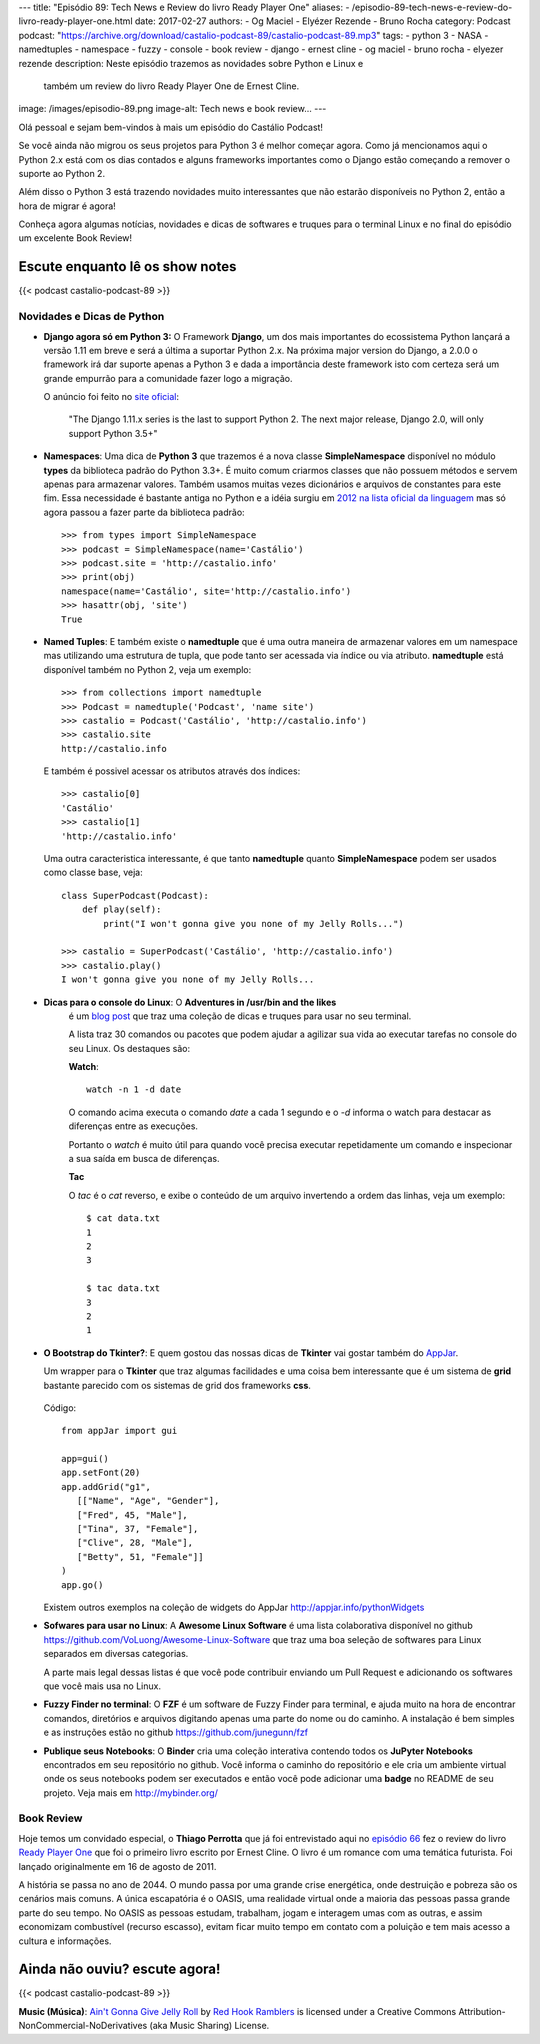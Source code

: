 ---
title: "Episódio 89: Tech News e Review do livro Ready Player One"
aliases:
- /episodio-89-tech-news-e-review-do-livro-ready-player-one.html
date: 2017-02-27
authors:
- Og Maciel
- Elyézer Rezende
- Bruno Rocha
category: Podcast
podcast: "https://archive.org/download/castalio-podcast-89/castalio-podcast-89.mp3"
tags:
- python 3
- NASA
- namedtuples
- namespace
- fuzzy
- console
- book review
- django
- ernest cline
- og maciel
- bruno rocha
- elyezer rezende
description: Neste episódio trazemos as novidades sobre Python e Linux e
              também um review do livro Ready Player One de Ernest Cline.
image: /images/episodio-89.png
image-alt: Tech news e book review...
---

Olá pessoal e sejam bem-vindos à mais um episódio do Castálio Podcast!

Se você ainda não migrou os seus projetos para Python 3 é melhor começar
agora. Como já mencionamos aqui o Python 2.x está com os dias contados e
alguns frameworks importantes como o Django estão começando a remover o
suporte ao Python 2.

Além disso o Python 3 está trazendo novidades muito interessantes que não
estarão disponíveis no Python 2, então a hora de migrar é agora!

Conheça agora algumas notícias, novidades e dicas de softwares e truques para
o terminal Linux e no final do episódio um excelente Book Review!

.. more

Escute enquanto lê os show notes
--------------------------------

{{< podcast castalio-podcast-89 >}}

.. raw:: html

    <br />


Novidades e Dicas de Python
===========================

* **Django agora só em Python 3:** O Framework **Django**, um dos mais
  importantes do ecossistema Python lançará
  a versão 1.11 em breve e será a última a suportar Python 2.x. Na próxima
  major version do Django, a 2.0.0 o framework irá dar suporte apenas a
  Python 3 e dada a importância deste framework isto com certeza será um
  grande empurrão para a comunidade fazer logo a migração.


  O anúncio foi feito no
  `site oficial <https://docs.djangoproject.com/en/dev/releases/1.11/>`_:

      "The Django 1.11.x series is the last to support Python 2.
      The next major release, Django 2.0, will only support Python 3.5+"

* **Namespaces**: Uma dica de **Python 3** que trazemos é a nova classe
  **SimpleNamespace** disponível no módulo **types** da biblioteca padrão
  do Python 3.3+.
  É muito comum criarmos classes que não possuem métodos e servem
  apenas para armazenar valores. Também usamos muitas vezes dicionários e
  arquivos de constantes para este fim. Essa necessidade é bastante antiga no
  Python e a idéia surgiu em `2012 na lista oficial da linguagem
  <https://mail.python.org/pipermail/python-ideas/2012-May/015232.html>`_
  mas só agora passou a fazer parte da biblioteca padrão::

      >>> from types import SimpleNamespace
      >>> podcast = SimpleNamespace(name='Castálio')
      >>> podcast.site = 'http://castalio.info'
      >>> print(obj)
      namespace(name='Castálio', site='http://castalio.info')
      >>> hasattr(obj, 'site')
      True

* **Named Tuples**: E também existe o **namedtuple** que é uma outra maneira
  de armazenar valores em um namespace mas utilizando uma estrutura de tupla,
  que pode tanto ser acessada via índice ou via atributo. **namedtuple**
  está disponível também no Python 2, veja um exemplo::

      >>> from collections import namedtuple
      >>> Podcast = namedtuple('Podcast', 'name site')
      >>> castalio = Podcast('Castálio', 'http://castalio.info')
      >>> castalio.site
      http://castalio.info

  E também é possivel acessar os atributos através dos índices::

      >>> castalio[0]
      'Castálio'
      >>> castalio[1]
      'http://castalio.info'

  Uma outra caracteristica interessante, é que tanto **namedtuple** quanto
  **SimpleNamespace** podem ser usados como classe base, veja::

      class SuperPodcast(Podcast):
          def play(self):
              print("I won't gonna give you none of my Jelly Rolls...")

      >>> castalio = SuperPodcast('Castálio', 'http://castalio.info')
      >>> castalio.play()
      I won't gonna give you none of my Jelly Rolls...


* **Dicas para o console do Linux**: O **Adventures in /usr/bin and the likes**
   é um
   `blog post <http://ablagoev.github.io/linux/adventures/commands/2017/02/19/adventures-in-usr-bin.html>`_
   que traz uma coleção de dicas e truques para usar no seu terminal.

   A lista traz 30 comandos ou pacotes que podem ajudar a agilizar sua vida ao
   executar tarefas no console do seu Linux. Os destaques são:

   **Watch**::

       watch -n 1 -d date

   O comando acima executa o comando `date` a cada 1 segundo e o `-d` informa
   o watch para destacar as diferenças entre as execuções.

   Portanto o `watch` é muito útil para quando você precisa executar
   repetidamente um comando e inspecionar a sua saída em busca de diferenças.

   **Tac**

   O `tac` é o `cat` reverso, e exibe o conteúdo de um arquivo invertendo a
   ordem das linhas, veja um exemplo::

    $ cat data.txt
    1
    2
    3

    $ tac data.txt
    3
    2
    1

* **O Bootstrap do Tkinter?**: E quem gostou das nossas dicas de **Tkinter**
  vai gostar também do `AppJar <http://appjar.info/>`_.

  Um wrapper para o **Tkinter** que traz algumas facilidades e uma coisa bem
  interessante que é um sistema de **grid** bastante parecido com os sistemas
  de grid dos frameworks **css**.

  .. figure:: /images/appjar-grid.png
   :alt: AppJar Grid
   :figclass: pull-left clear article-figure

  Código::

      from appJar import gui

      app=gui()
      app.setFont(20)
      app.addGrid("g1",
         [["Name", "Age", "Gender"],
         ["Fred", 45, "Male"],
         ["Tina", 37, "Female"],
         ["Clive", 28, "Male"],
         ["Betty", 51, "Female"]]
      )
      app.go()


  Existem outros exemplos na coleção de widgets do AppJar
  `<http://appjar.info/pythonWidgets>`_

* **Sofwares para usar no Linux**: A **Awesome Linux Software** é uma lista
  colaborativa disponível no github
  `<https://github.com/VoLuong/Awesome-Linux-Software>`_ que traz uma boa
  seleção de softwares para Linux separados em diversas categorias.

  A parte mais legal dessas listas é que você pode contribuir enviando um Pull
  Request e adicionando os softwares que você mais usa no Linux.


* **Fuzzy Finder no terminal**: O **FZF** é um software de Fuzzy Finder para
  terminal, e ajuda muito na hora de encontrar comandos, diretórios e arquivos
  digitando apenas uma parte do nome ou do caminho. A instalação é bem simples
  e as instruções estão no github `<https://github.com/junegunn/fzf>`_


* **Publique seus Notebooks**: O **Binder** cria uma coleção interativa
  contendo todos os **JuPyter Notebooks** encontrados em seu repositório no
  github. Você informa o caminho do repositório e ele cria um ambiente virtual
  onde os seus notebooks podem ser executados e então você pode adicionar uma
  **badge** no README de seu projeto. Veja mais em `<http://mybinder.org/>`_


Book Review
===========

Hoje temos um convidado especial, o **Thiago Perrotta** que já foi entrevistado
aqui no `episódio 66 <http://castalio.info/episodio-66-thiago-perrotta-leitura-e-tecnologia.html>`_
fez o review do livro `Ready Player One <http://www.goodreads.com/book/show/9969571-ready-player-one>`_
que foi o primeiro livro escrito por Ernest Cline. O livro é um romance com
uma temática futurista. Foi lançado originalmente em 16 de agosto de 2011.

A história se passa no ano de 2044. O mundo passa por uma grande crise
energética, onde destruição e pobreza são os cenários mais comuns.
A única escapatória é o OASIS, uma realidade virtual onde a maioria das pessoas
passa grande parte do seu tempo. No OASIS as pessoas estudam, trabalham, jogam
e interagem umas com as outras, e assim economizam combustível
(recurso escasso), evitam ficar muito tempo em contato com a poluição e
tem mais acesso a cultura e informações.


Ainda não ouviu? escute agora!
------------------------------

{{< podcast castalio-podcast-89 >}}

.. class:: alert alert-info

    **Music (Música)**: `Ain't Gonna Give Jelly Roll`_ by `Red Hook Ramblers`_ is licensed under a Creative Commons Attribution-NonCommercial-NoDerivatives (aka Music Sharing) License.

.. Footer
.. _Ain't Gonna Give Jelly Roll: http://freemusicarchive.org/music/Red_Hook_Ramblers/Live__WFMU_on_Antique_Phonograph_Music_Program_with_MAC_Feb_8_2011/Red_Hook_Ramblers_-_12_-_Aint_Gonna_Give_Jelly_Roll
.. _Red Hook Ramblers: http://www.redhookramblers.com/
